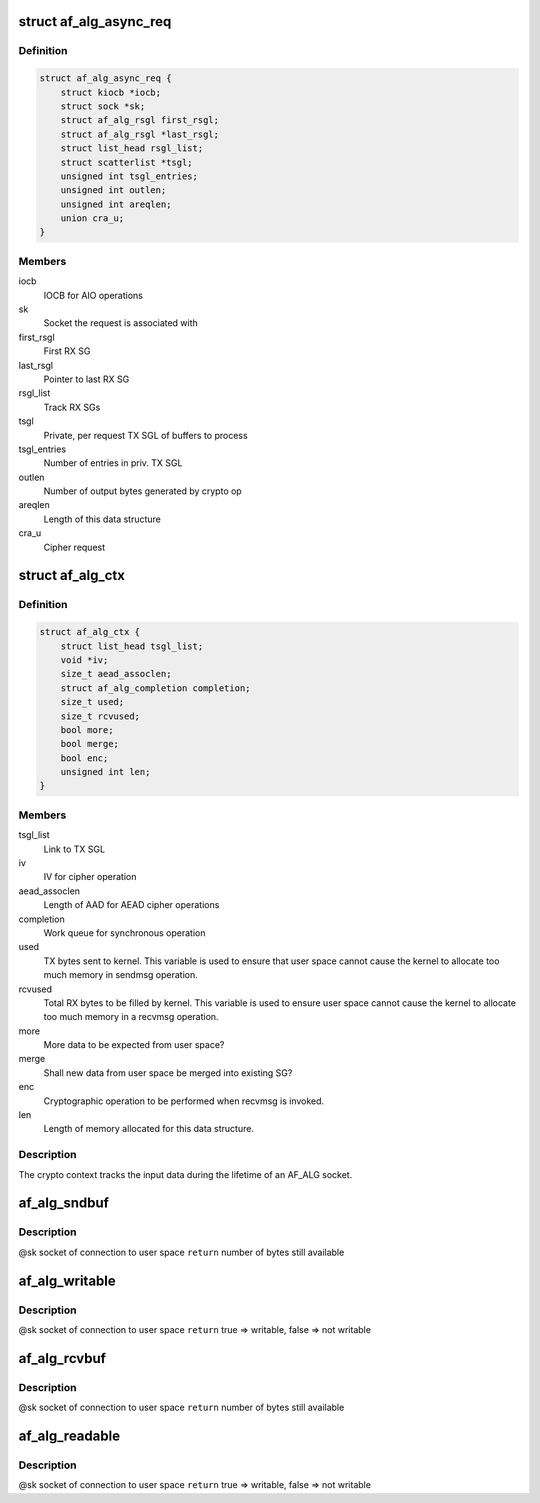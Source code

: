 .. -*- coding: utf-8; mode: rst -*-
.. src-file: include/crypto/if_alg.h

.. _`af_alg_async_req`:

struct af_alg_async_req
=======================

.. c:type:: struct af_alg_async_req

    definition of crypto request

.. _`af_alg_async_req.definition`:

Definition
----------

.. code-block:: c

    struct af_alg_async_req {
        struct kiocb *iocb;
        struct sock *sk;
        struct af_alg_rsgl first_rsgl;
        struct af_alg_rsgl *last_rsgl;
        struct list_head rsgl_list;
        struct scatterlist *tsgl;
        unsigned int tsgl_entries;
        unsigned int outlen;
        unsigned int areqlen;
        union cra_u;
    }

.. _`af_alg_async_req.members`:

Members
-------

iocb
    IOCB for AIO operations

sk
    Socket the request is associated with

first_rsgl
    First RX SG

last_rsgl
    Pointer to last RX SG

rsgl_list
    Track RX SGs

tsgl
    Private, per request TX SGL of buffers to process

tsgl_entries
    Number of entries in priv. TX SGL

outlen
    Number of output bytes generated by crypto op

areqlen
    Length of this data structure

cra_u
    Cipher request

.. _`af_alg_ctx`:

struct af_alg_ctx
=================

.. c:type:: struct af_alg_ctx

    definition of the crypto context

.. _`af_alg_ctx.definition`:

Definition
----------

.. code-block:: c

    struct af_alg_ctx {
        struct list_head tsgl_list;
        void *iv;
        size_t aead_assoclen;
        struct af_alg_completion completion;
        size_t used;
        size_t rcvused;
        bool more;
        bool merge;
        bool enc;
        unsigned int len;
    }

.. _`af_alg_ctx.members`:

Members
-------

tsgl_list
    Link to TX SGL

iv
    IV for cipher operation

aead_assoclen
    Length of AAD for AEAD cipher operations

completion
    Work queue for synchronous operation

used
    TX bytes sent to kernel. This variable is used to
    ensure that user space cannot cause the kernel
    to allocate too much memory in sendmsg operation.

rcvused
    Total RX bytes to be filled by kernel. This variable
    is used to ensure user space cannot cause the kernel
    to allocate too much memory in a recvmsg operation.

more
    More data to be expected from user space?

merge
    Shall new data from user space be merged into existing
    SG?

enc
    Cryptographic operation to be performed when
    recvmsg is invoked.

len
    Length of memory allocated for this data structure.

.. _`af_alg_ctx.description`:

Description
-----------

The crypto context tracks the input data during the lifetime of an AF_ALG
socket.

.. _`af_alg_sndbuf`:

af_alg_sndbuf
=============

.. c:function:: int af_alg_sndbuf(struct sock *sk)

    :param struct sock \*sk:
        *undescribed*

.. _`af_alg_sndbuf.description`:

Description
-----------

@sk socket of connection to user space
\ ``return``\  number of bytes still available

.. _`af_alg_writable`:

af_alg_writable
===============

.. c:function:: bool af_alg_writable(struct sock *sk)

    :param struct sock \*sk:
        *undescribed*

.. _`af_alg_writable.description`:

Description
-----------

@sk socket of connection to user space
\ ``return``\  true => writable, false => not writable

.. _`af_alg_rcvbuf`:

af_alg_rcvbuf
=============

.. c:function:: int af_alg_rcvbuf(struct sock *sk)

    :param struct sock \*sk:
        *undescribed*

.. _`af_alg_rcvbuf.description`:

Description
-----------

@sk socket of connection to user space
\ ``return``\  number of bytes still available

.. _`af_alg_readable`:

af_alg_readable
===============

.. c:function:: bool af_alg_readable(struct sock *sk)

    :param struct sock \*sk:
        *undescribed*

.. _`af_alg_readable.description`:

Description
-----------

@sk socket of connection to user space
\ ``return``\  true => writable, false => not writable

.. This file was automatic generated / don't edit.

